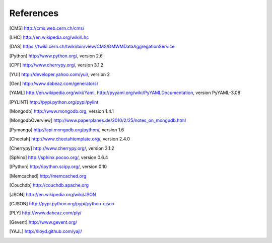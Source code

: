 References
==========

.. [CMS] http://cms.web.cern.ch/cms/
.. [LHC] http://en.wikipedia.org/wiki/Lhc
.. [DAS] https://twiki.cern.ch/twiki/bin/view/CMS/DMWMDataAggregationService
.. [Python] http://www.python.org/, version 2.6
.. [CPF] http://www.cherrypy.org/, version 3.1.2
.. [YUI] http://developer.yahoo.com/yui/, version 2
.. [Gen] http://www.dabeaz.com/generators/
.. [YAML] http://en.wikipedia.org/wiki/Yaml, 
   http://pyyaml.org/wiki/PyYAMLDocumentation, version PyYAML-3.08
.. [PYLINT] http://pypi.python.org/pypi/pylint
.. [Mongodb] http://www.mongodb.org, version 1.4.1
.. [MongodbOverview] http://www.paperplanes.de/2010/2/25/notes_on_mongodb.html
.. [Pymongo] http://api.mongodb.org/python/, version 1.6
.. [Cheetah] http://www.cheetahtemplate.org/, version 2.4.0
.. [Cherrypy] http://www.cherrypy.org/, version 3.1.2
.. [Sphinx] http://sphinx.pocoo.org/, version 0.6.4
.. [IPython] http://ipython.scipy.org/, version 0.10
.. [Memcached] http://memcached.org
.. [Couchdb] http://couchdb.apache.org
.. [JSON] http://en.wikipedia.org/wiki/JSON
.. [CJSON] http://pypi.python.org/pypi/python-cjson
.. [PLY] http://www.dabeaz.com/ply/
.. [Gevent] http://www.gevent.org/
.. [YAJL] http://lloyd.github.com/yajl/
